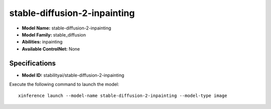 .. _models_builtin_stable-diffusion-2-inpainting:

=============================
stable-diffusion-2-inpainting
=============================

- **Model Name:** stable-diffusion-2-inpainting
- **Model Family:** stable_diffusion
- **Abilities:** inpainting
- **Available ControlNet:** None

Specifications
^^^^^^^^^^^^^^

- **Model ID:** stabilityai/stable-diffusion-2-inpainting

Execute the following command to launch the model::

   xinference launch --model-name stable-diffusion-2-inpainting --model-type image




